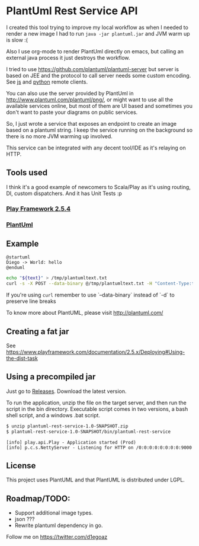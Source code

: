 * PlantUml Rest Service API


I created this tool trying to improve my local workflow as when I needed to
render a new image I had to run =java -jar plantuml.jar= and JVM warm up is slow :(

Also I use org-mode to render PlantUml directly on emacs, but calling an
external java process it just destroys the workflow.

I tried to use https://github.com/plantuml/plantuml-server but server is based on JEE and
the protocol to call server needs some custom encoding. See [[http://plantuml.com/jquery_plantuml.js][js]] and [[https://github.com/dougn/python-plantuml/blob/master/plantuml.py][python]] remote clients.

You can also use the server provided by PlantUml in http://www.plantuml.com/plantuml/png/, or
might want to use all the available services online, but most of them are UI based and
sometimes you don't want to paste your diagrams on public services.

So, I just wrote a service that exposes an endpoint to create an image based on a
plantuml string.
I keep the service running on the background so there is no more JVM warming up involved.

This service can be integrated with any decent tool/IDE as it's relaying on HTTP.

** Tools used

   I think it's a good example of newcomers to Scala/Play as it's using routing, DI, custom dispatchers.
   And it has Unit Tests :p

*** [[https://www.playframework.com/][Play Framework 2.5.4]]

*** [[http://plantuml.com/][PlantUml]]


** Example

#+NAME: plantumltext
#+BEGIN_EXAMPLE
@startuml
Diego -> World: hello
@enduml
#+END_EXAMPLE


#+BEGIN_SRC sh  :file /tmp/plantuml.png :var text=plantumltext :exports both
echo "${text}" > /tmp/plantumltext.txt
curl -s -X POST --data-binary @/tmp/plantumltext.txt -H "Content-Type:text/plain" localhost:9000/plantuml/png > /tmp/plantuml.png
#+END_SRC

#+RESULTS:
[[file:/tmp/plantuml.png]]

If you're using =curl= remember to use `--data-binary` instead of `-d` to preserve line breaks

To know more about PlantUML, please visit http://plantuml.com/

** Creating a fat jar

See https://www.playframework.com/documentation/2.5.x/Deploying#Using-the-dist-task

** Using a precompiled jar

   Just go to [[https://github.com/d1egoaz/plantuml-rest-service/releases][Releases]].
   Download the latest version.

   To run the application, unzip the file on the target server, and then run the script in the bin directory.
   Executable script comes in two versions, a bash shell script, and a windows .bat script.

   #+BEGIN_SRC sh
   $ unzip plantuml-rest-service-1.0-SNAPSHOT.zip
   $ plantuml-rest-service-1.0-SNAPSHOT/bin/plantuml-rest-service
   #+END_SRC
   #+BEGIN_EXAMPLE
   [info] play.api.Play - Application started (Prod)
   [info] p.c.s.NettyServer - Listening for HTTP on /0:0:0:0:0:0:0:0:9000
   #+END_EXAMPLE

** License

This project uses PlantUML and that PlantUML is distributed under LGPL.

** Roadmap/TODO:

- Support additional image types.
- json ???
- Rewrite plantuml dependency in go.

Follow me on https://twitter.com/d1egoaz
